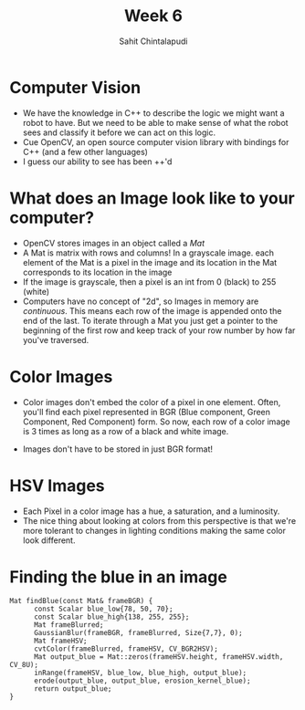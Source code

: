 #+TITLE: Week 6
#+AUTHOR: Sahit Chintalapudi 
#+EMAIL: schintalapudi@gatech.edu

* Computer Vision
- We have the knowledge in C++ to describe the logic we might want a robot to
  have. But we need to be able to make sense of what the robot sees and
  classify it before we can act on this logic.
- Cue OpenCV, an open source computer vision library with bindings for C++
  (and a few other languages)
- I guess our ability to see has been ++'d

* What does an Image look like to your computer?
- OpenCV stores images in an object called a /Mat/
- A Mat is matrix with rows and columns! In a grayscale image. each element
  of the Mat is a pixel in the image and its location in the Mat corresponds 
  to its location in the image
- If the image is grayscale, then a pixel is an int from 0 (black) to 255
  (white)
- Computers have no concept of "2d", so Images in memory are /continuous/.
  This means each row of the image is appended onto the end of the last. To
  iterate through a Mat you just get a pointer to the beginning of the first
  row and keep track of your row number by how far you've traversed.

* Color Images
- Color images don't embed the color of a pixel in one element. Often, you'll
  find each pixel represented in BGR (Blue component, Green Component, Red
  Component) form. So now, each row of a color image is 3 times as long as a
  row of a black and white image.
[[http://docs.opencv.org/2.4/_images/math/b6df115410caafea291ceb011f19cc4a19ae6c2c.png]]
- Images don't have to be stored in just BGR format!

* HSV Images
- Each Pixel in a color image has a hue, a saturation, and a luminosity. 
- The nice thing about looking at colors from this perspective is that we're
  more tolerant to changes in lighting conditions making the same color look
  different.
[[https://image.slidesharecdn.com/01presentationhuehistograms-150707215651-lva1-app6892/95/about-perception-and-hue-histograms-in-hsv-space-5-638.jpg]]

* Finding the blue in an image
#+BEGIN_SRC c++
Mat findBlue(const Mat& frameBGR) { 
      const Scalar blue_low{78, 50, 70};     
      const Scalar blue_high{138, 255, 255}; 
      Mat frameBlurred;
      GaussianBlur(frameBGR, frameBlurred, Size{7,7}, 0);
      Mat frameHSV;
      cvtColor(frameBlurred, frameHSV, CV_BGR2HSV); 
      Mat output_blue = Mat::zeros(frameHSV.height, frameHSV.width, CV_8U);
      inRange(frameHSV, blue_low, blue_high, output_blue);
      erode(output_blue, output_blue, erosion_kernel_blue);
      return output_blue;
}
#+END_SRC

